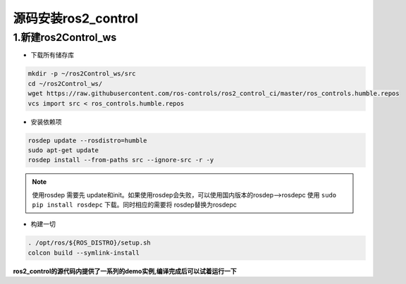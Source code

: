 源码安装ros2_control
=======================

1.新建ros2Control_ws
------------------------

* 下载所有储存库

.. code-block:: bash

   mkdir -p ~/ros2Control_ws/src
   cd ~/ros2Control_ws/
   wget https://raw.githubusercontent.com/ros-controls/ros2_control_ci/master/ros_controls.humble.repos
   vcs import src < ros_controls.humble.repos

* 安装依赖项

.. code-block:: bash

   rosdep update --rosdistro=humble
   sudo apt-get update
   rosdep install --from-paths src --ignore-src -r -y

.. note::
  
   使用rosdep 需要先 update和init。如果使用rosdep会失败，可以使用国内版本的rosdep-->rosdepc
   使用 ``sudo pip install rosdepc`` 下载。同时相应的需要将 rosdep替换为rosdepc

* 构建一切

.. code-block:: bash

   . /opt/ros/${ROS_DISTRO}/setup.sh
   colcon build --symlink-install

**ros2_control的源代码内提供了一系列的demo实例,编译完成后可以试着运行一下**



.. contents:: Table of Contents
   :depth: 4
   :local: